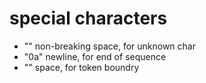 * special characters

- "\xa0" non-breaking space, for unknown char
- "\x0a" newline, for end of sequence
- "\x20" space, for token boundry

